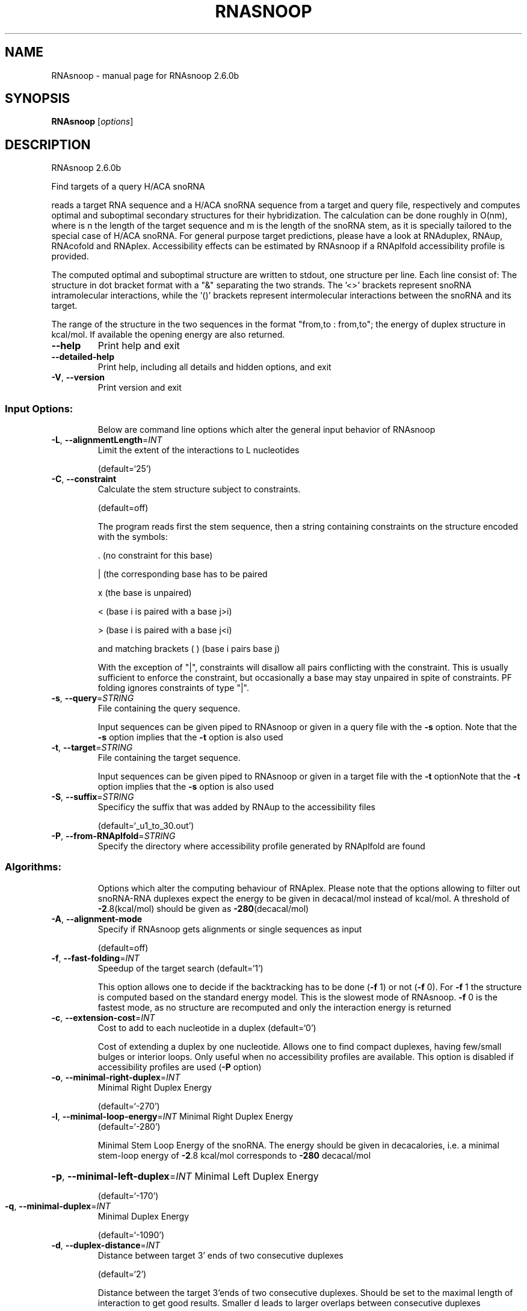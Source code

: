 .\" DO NOT MODIFY THIS FILE!  It was generated by help2man 1.49.3.
.TH RNASNOOP "1" "April 2023" "RNAsnoop 2.6.0b" "User Commands"
.SH NAME
RNAsnoop \- manual page for RNAsnoop 2.6.0b
.SH SYNOPSIS
.B RNAsnoop
[\fI\,options\/\fR]
.SH DESCRIPTION
RNAsnoop 2.6.0b
.PP
Find targets of a query H/ACA snoRNA
.PP
reads a target RNA sequence and a H/ACA snoRNA sequence
from a target and query file, respectively and computes optimal
and suboptimal secondary structures for their hybridization. The
calculation can be done roughly in O(nm), where is n the length
of the target sequence and m is the length of the snoRNA stem, as it
is specially tailored to the special case of H/ACA snoRNA. For general
purpose target predictions, please have a look at RNAduplex, RNAup,
RNAcofold and RNAplex. Accessibility effects can be estimated by
RNAsnoop if a RNAplfold accessibility profile is provided.
.PP
The computed optimal and suboptimal structure are written to
stdout, one structure per line. Each line consist
of: The structure in dot bracket format with a "&" separating the
two strands. The '<>' brackets represent snoRNA intramolecular
interactions, while the '()' brackets represent intermolecular
interactions between the snoRNA and its target.
.PP
The range of the structure in the two sequences in the format
"from,to : from,to"; the energy of duplex structure in
kcal/mol. If available the opening energy are also returned.
.TP
\fB\-\-help\fR
Print help and exit
.TP
\fB\-\-detailed\-help\fR
Print help, including all details and hidden
options, and exit
.TP
\fB\-V\fR, \fB\-\-version\fR
Print version and exit
.SS "Input Options:"
.IP
Below are command line options which alter the general input behavior of
RNAsnoop
.TP
\fB\-L\fR, \fB\-\-alignmentLength\fR=\fI\,INT\/\fR
Limit the extent of the interactions to L
nucleotides
.IP
(default=`25')
.TP
\fB\-C\fR, \fB\-\-constraint\fR
Calculate the stem structure subject to
constraints.
.IP
(default=off)
.IP
The program reads first the stem sequence, then a string containing
constraints on the structure encoded with the symbols:
.IP
\&. (no constraint for this base)
.IP
| (the corresponding base has to be paired
.IP
x (the base is unpaired)
.IP
< (base i is paired with a base j>i)
.IP
\f(CW> (base i is paired with a base j<i)\fR
.IP
and matching brackets ( ) (base i pairs base j)
.IP
With the exception of "|", constraints will disallow all pairs conflicting
with the constraint. This is usually sufficient to enforce the constraint,
but occasionally a base may stay unpaired in spite of constraints. PF folding
ignores constraints of type "|".
.TP
\fB\-s\fR, \fB\-\-query\fR=\fI\,STRING\/\fR
File containing the query sequence.
.IP
Input sequences can be given piped to RNAsnoop or given in a query file with
the \fB\-s\fR option. Note that the \fB\-s\fR option implies that the \fB\-t\fR option is also
used
.TP
\fB\-t\fR, \fB\-\-target\fR=\fI\,STRING\/\fR
File containing the target sequence.
.IP
Input sequences can be given piped to RNAsnoop or given in a target file with
the \fB\-t\fR optionNote that the \fB\-t\fR option implies that the \fB\-s\fR option is also used
.TP
\fB\-S\fR, \fB\-\-suffix\fR=\fI\,STRING\/\fR
Specificy the suffix that was added by RNAup to
the accessibility files
.IP
(default=`_u1_to_30.out')
.TP
\fB\-P\fR, \fB\-\-from\-RNAplfold\fR=\fI\,STRING\/\fR
Specify the directory where accessibility
profile generated by RNAplfold are found
.SS "Algorithms:"
.IP
Options which alter the computing behaviour of RNAplex.
Please note that the options allowing to filter out snoRNA\-RNA
duplexes expect the energy to be given in decacal/mol instead of
kcal/mol. A threshold of \fB\-2\fR.8(kcal/mol) should be given as \fB\-280\fR(decacal/mol)
.TP
\fB\-A\fR, \fB\-\-alignment\-mode\fR
Specify if RNAsnoop gets alignments or single
sequences as input
.IP
(default=off)
.TP
\fB\-f\fR, \fB\-\-fast\-folding\fR=\fI\,INT\/\fR
Speedup of the target search  (default=`1')
.IP
This option allows one to decide if the backtracking has to be
done (\fB\-f\fR 1) or not (\fB\-f\fR 0). For \fB\-f\fR 1 the structure is computed based
on the standard energy model. This is the slowest mode of RNAsnoop. \fB\-f\fR
0 is the fastest mode, as no structure are recomputed and only the
interaction energy is returned
.TP
\fB\-c\fR, \fB\-\-extension\-cost\fR=\fI\,INT\/\fR
Cost to add to each nucleotide in a duplex
(default=`0')
.IP
Cost of extending a duplex by one nucleotide. Allows one to find
compact duplexes, having few/small bulges or interior loops. Only
useful when no accessibility profiles are available. This option is
disabled if accessibility profiles are used (\fB\-P\fR option)
.TP
\fB\-o\fR, \fB\-\-minimal\-right\-duplex\fR=\fI\,INT\/\fR
Minimal Right Duplex Energy
.IP
(default=`\-270')
.TP
\fB\-l\fR, \fB\-\-minimal\-loop\-energy\fR=\fI\,INT\/\fR Minimal Right Duplex Energy
(default=`\-280')
.IP
Minimal Stem Loop Energy of the snoRNA. The energy should be
given in decacalories, i.e. a minimal stem\-loop energy of \fB\-2\fR.8
kcal/mol corresponds to \fB\-280\fR decacal/mol
.HP
\fB\-p\fR, \fB\-\-minimal\-left\-duplex\fR=\fI\,INT\/\fR Minimal Left Duplex Energy
.IP
(default=`\-170')
.TP
\fB\-q\fR, \fB\-\-minimal\-duplex\fR=\fI\,INT\/\fR
Minimal Duplex Energy
.IP
(default=`\-1090')
.TP
\fB\-d\fR, \fB\-\-duplex\-distance\fR=\fI\,INT\/\fR
Distance between target 3' ends of two
consecutive duplexes
.IP
(default=`2')
.IP
Distance between the target 3'ends of two consecutive
duplexes. Should be set to the maximal length of interaction to get
good results. Smaller d leads to larger overlaps between consecutive
duplexes
.HP
\fB\-h\fR, \fB\-\-minimal\-stem\-length\fR=\fI\,INT\/\fR Minimal snoRNA stem length
.IP
(default=`5')
.HP
\fB\-i\fR, \fB\-\-maximal\-stem\-length\fR=\fI\,INT\/\fR Maximal snoRNA stem length
.IP
(default=`120')
.TP
\fB\-j\fR, \fB\-\-minimal\-duplex\-box\-length\fR=\fI\,INT\/\fR
Minimal distance between the duplex end and the
.IP
H/ACA box
.IP
(default=`11')
.TP
\fB\-k\fR, \fB\-\-maximal\-duplex\-box\-length\fR=\fI\,INT\/\fR
Maximal distance between the duplex end and the
.IP
H/ACA box
.IP
(default=`16')
.TP
\fB\-m\fR, \fB\-\-minimal\-snoRNA\-stem\-loop\-length\fR=\fI\,INT\/\fR
Minimal number of nucleotides between the
.TP
beginning of stem loop and
beginning of the snoRNA sequence
.IP
(default=`1')
.TP
\fB\-n\fR, \fB\-\-maximal\-snoRNA\-stem\-loop\-length\fR=\fI\,INT\/\fR
Maximal number of nucleotides between the
.TP
beginning of stem loop and
beginning of the snoRNA sequence
.IP
(default=`100000')
.TP
\fB\-v\fR, \fB\-\-minimal\-snoRNA\-duplex\-length\fR=\fI\,INT\/\fR
Minimal distance between duplex start and
.IP
snoRNA
.IP
(default=`0')
.TP
\fB\-w\fR, \fB\-\-maximal\-snoRNA\-duplex\-length\fR=\fI\,INT\/\fR
Maximal distance between duplex start and
.IP
snoRNA
.IP
(default=`0')
.TP
\fB\-x\fR, \fB\-\-minimal\-duplex\-stem\-energy\fR=\fI\,INT\/\fR
Minimal duplex stem energy
.IP
(default=`\-1370')
.TP
\fB\-y\fR, \fB\-\-minimal\-total\-energy\fR=\fI\,INT\/\fR
Minimal total energy
.IP
(default=`100000')
.TP
\fB\-a\fR, \fB\-\-maximal\-stem\-asymmetry\fR=\fI\,INT\/\fR
Maximal snoRNA stem asymmetry
.IP
(default=`30')
.TP
\fB\-b\fR, \fB\-\-minimal\-lower\-stem\-energy\fR=\fI\,INT\/\fR
Minimal lower stem energy
.IP
(default=`100000')
.SS "Output options:"
.IP
Options that modifies the output
.TP
\fB\-e\fR, \fB\-\-energy\-threshold\fR=\fI\,DOUBLE\/\fR Maximal energy difference between the mfe and
the desired suboptimal
.IP
(default=`\-1')
.IP
Energy range for a duplex to be returned. The threshold is set on the total
energy of interaction, i.e. the hybridizationenergy corrected for opening
energy if \fB\-a\fR is set or the energy corrected by \fB\-c\fR. If unset, only the mfe
will be returned
.TP
\fB\-I\fR, \fB\-\-produce\-ps\fR
Draw annotated 2D structures for a list of
dot\-bracket structures
.IP
(default=off)
.IP
This option allows one to produce interaction figures in PS\-format with
conservation/accessibility annotation, if available
.TP
\fB\-O\fR, \fB\-\-output_directory\fR=\fI\,STRING\/\fR Set where the generated figures should be
stored
.IP
(default=`./')
.TP
\fB\-N\fR, \fB\-\-direct\-redraw\fR
Outputs 2D interactions concurrently with the
interaction calculation for each suboptimal
interaction. The \fB\-I\fR option should be
preferred.
.IP
(default=off)
.TP
\fB\-U\fR, \fB\-\-from\-RNAup\fR=\fI\,STRING\/\fR
Specify the directory where accessibility
profiles generated by RNAup are found
.SH REFERENCES
.I If you use this program in your work you might want to cite:

R. Lorenz, S.H. Bernhart, C. Hoener zu Siederdissen, H. Tafer, C. Flamm, P.F. Stadler and I.L. Hofacker (2011),
"ViennaRNA Package 2.0",
Algorithms for Molecular Biology: 6:26 

I.L. Hofacker, W. Fontana, P.F. Stadler, S. Bonhoeffer, M. Tacker, P. Schuster (1994),
"Fast Folding and Comparison of RNA Secondary Structures",
Monatshefte f. Chemie: 125, pp 167-188

R. Lorenz, I.L. Hofacker, P.F. Stadler (2016),
"RNA folding with hard and soft constraints",
Algorithms for Molecular Biology 11:1 pp 1-13

The calculation of duplex structure is based on dynamic programming algorithm originally
developed by Rehmsmeier and in parallel by Hofacker.

H. Tafer, S. Kehr, J. Hertel, I.L. Hofacker, P.F. Stadler (2009),
"RNAsnoop: efficient target prediction for H/ACA snoRNAs.",
Bioinformatics: 26(5), pp 610-616

.I The energy parameters are taken from:

D.H. Mathews, M.D. Disney, D. Matthew, J.L. Childs, S.J. Schroeder, J. Susan, M. Zuker, D.H. Turner (2004),
"Incorporating chemical modification constraints into a dynamic programming algorithm for prediction of RNA secondary structure",
Proc. Natl. Acad. Sci. USA: 101, pp 7287-7292

D.H Turner, D.H. Mathews (2009),
"NNDB: The nearest neighbor parameter database for predicting stability of nucleic acid secondary structure",
Nucleic Acids Research: 38, pp 280-282
.SH AUTHOR

Hakim Tafer, Ivo L. Hofacker
.SH "REPORTING BUGS"

If in doubt our program is right, nature is at fault.
Comments should be sent to rna@tbi.univie.ac.at.
